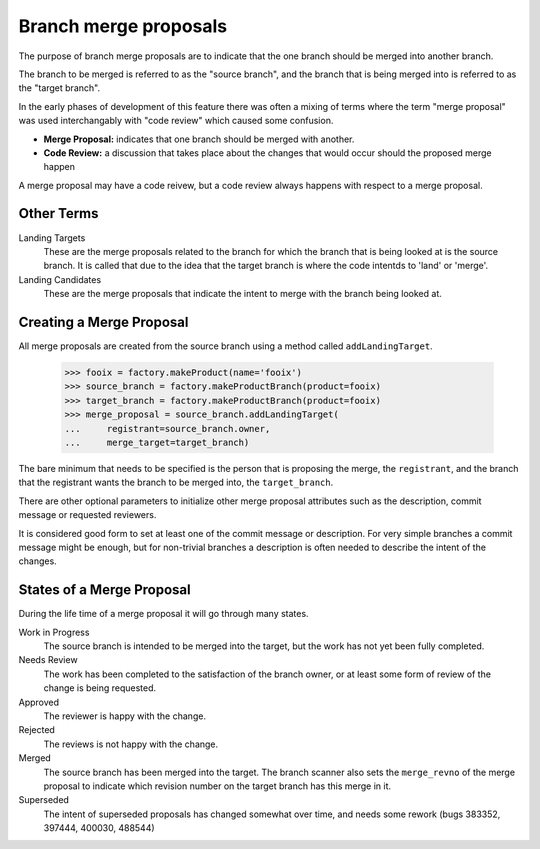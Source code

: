 Branch merge proposals
======================

The purpose of branch merge proposals are to indicate that the one branch
should be merged into another branch.

The branch to be merged is referred to as the "source branch", and the branch
that is being merged into is referred to as the "target branch".

In the early phases of development of this feature there was often a mixing of
terms where the term "merge proposal" was used interchangably with "code
review" which caused some confusion.

- **Merge Proposal:** indicates that one branch should be merged with another.
- **Code Review:** a discussion that takes place about the changes that would
  occur should the proposed merge happen

A merge proposal may have a code reivew, but a code review always happens with
respect to a merge proposal.


Other Terms
-----------

Landing Targets
  These are the merge proposals related to the branch for which the branch
  that is being looked at is the source branch.  It is called that due to the
  idea that the target branch is where the code intentds to 'land' or 'merge'.

Landing Candidates
  These are the merge proposals that indicate the intent to merge with the
  branch being looked at.


Creating a Merge Proposal
-------------------------

All merge proposals are created from the source branch using a method called
``addLandingTarget``.

    >>> fooix = factory.makeProduct(name='fooix')
    >>> source_branch = factory.makeProductBranch(product=fooix)
    >>> target_branch = factory.makeProductBranch(product=fooix)
    >>> merge_proposal = source_branch.addLandingTarget(
    ...     registrant=source_branch.owner,
    ...     merge_target=target_branch)

The bare minimum that needs to be specified is the person that is proposing
the merge, the ``registrant``, and the branch that the registrant wants the
branch to be merged into, the ``target_branch``.

There are other optional parameters to initialize other merge proposal
attributes such as the description, commit message or requested reviewers.

It is considered good form to set at least one of the commit message or
description.  For very simple branches a commit message might be enough, but
for non-trivial branches a description is often needed to describe the intent
of the changes.


States of a Merge Proposal
--------------------------

During the life time of a merge proposal it will go through many states.

Work in Progress
  The source branch is intended to be merged into the target, but the work has
  not yet been fully completed.

Needs Review
  The work has been completed to the satisfaction of the branch owner, or at
  least some form of review of the change is being requested.

Approved
  The reviewer is happy with the change.

Rejected
  The reviews is not happy with the change.

Merged
  The source branch has been merged into the target.  The branch scanner also
  sets the ``merge_revno`` of the merge proposal to indicate which revision
  number on the target branch has this merge in it.

Superseded
  The intent of superseded proposals has changed somewhat over time, and needs
  some rework (bugs 383352, 397444, 400030, 488544)
